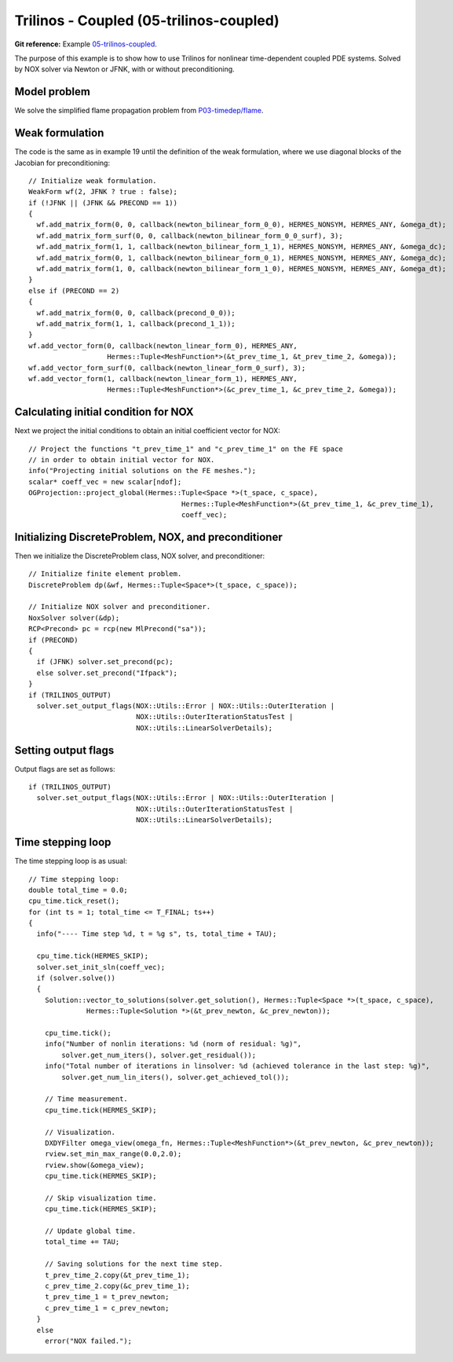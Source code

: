 Trilinos - Coupled (05-trilinos-coupled)
-----------------------

**Git reference:** Example `05-trilinos-coupled
<http://git.hpfem.org/hermes.git/tree/HEAD:/hermes2d/tutorial/P09-trilinos/05-trilinos-coupled>`_.

The purpose of this example is to show how to use Trilinos for nonlinear time-dependent coupled PDE systems.
Solved by NOX solver via Newton or JFNK, with or without preconditioning. 

Model problem
~~~~~~~~~~~~~

We solve the simplified flame
propagation problem from `P03-timedep/flame <http://hpfem.org/hermes/doc/src/hermes2d/timedep/flame.html>`_.

Weak formulation
~~~~~~~~~~~~~~~~

The code is the same as in example 19 until the definition of the weak formulation, where we
use diagonal blocks of the Jacobian for preconditioning::

    // Initialize weak formulation.
    WeakForm wf(2, JFNK ? true : false);
    if (!JFNK || (JFNK && PRECOND == 1))
    {
      wf.add_matrix_form(0, 0, callback(newton_bilinear_form_0_0), HERMES_NONSYM, HERMES_ANY, &omega_dt);
      wf.add_matrix_form_surf(0, 0, callback(newton_bilinear_form_0_0_surf), 3);
      wf.add_matrix_form(1, 1, callback(newton_bilinear_form_1_1), HERMES_NONSYM, HERMES_ANY, &omega_dc);
      wf.add_matrix_form(0, 1, callback(newton_bilinear_form_0_1), HERMES_NONSYM, HERMES_ANY, &omega_dc);
      wf.add_matrix_form(1, 0, callback(newton_bilinear_form_1_0), HERMES_NONSYM, HERMES_ANY, &omega_dt);
    }
    else if (PRECOND == 2)
    {
      wf.add_matrix_form(0, 0, callback(precond_0_0));
      wf.add_matrix_form(1, 1, callback(precond_1_1));
    }
    wf.add_vector_form(0, callback(newton_linear_form_0), HERMES_ANY, 
                       Hermes::Tuple<MeshFunction*>(&t_prev_time_1, &t_prev_time_2, &omega));
    wf.add_vector_form_surf(0, callback(newton_linear_form_0_surf), 3);
    wf.add_vector_form(1, callback(newton_linear_form_1), HERMES_ANY, 
                       Hermes::Tuple<MeshFunction*>(&c_prev_time_1, &c_prev_time_2, &omega));

Calculating initial condition for NOX
~~~~~~~~~~~~~~~~~~~~~~~~~~~~~~~~~~~~~

Next we project the initial conditions to obtain an initial coefficient vector for NOX::

  // Project the functions "t_prev_time_1" and "c_prev_time_1" on the FE space 
  // in order to obtain initial vector for NOX. 
  info("Projecting initial solutions on the FE meshes.");
  scalar* coeff_vec = new scalar[ndof];
  OGProjection::project_global(Hermes::Tuple<Space *>(t_space, c_space), 
                                       Hermes::Tuple<MeshFunction*>(&t_prev_time_1, &c_prev_time_1),
                                       coeff_vec);

Initializing DiscreteProblem, NOX, and preconditioner
~~~~~~~~~~~~~~~~~~~~~~~~~~~~~~~~~~~~~~~~~~~~~~~~~~~~~

Then we initialize the DiscreteProblem class, NOX solver, and preconditioner::

    // Initialize finite element problem.
    DiscreteProblem dp(&wf, Hermes::Tuple<Space*>(t_space, c_space));

    // Initialize NOX solver and preconditioner.
    NoxSolver solver(&dp);
    RCP<Precond> pc = rcp(new MlPrecond("sa"));
    if (PRECOND)
    {
      if (JFNK) solver.set_precond(pc);
      else solver.set_precond("Ifpack");
    }
    if (TRILINOS_OUTPUT)
      solver.set_output_flags(NOX::Utils::Error | NOX::Utils::OuterIteration |
                              NOX::Utils::OuterIterationStatusTest |
                              NOX::Utils::LinearSolverDetails);

Setting output flags
~~~~~~~~~~~~~~~~~~~~

Output flags are set as follows::

    if (TRILINOS_OUTPUT)
      solver.set_output_flags(NOX::Utils::Error | NOX::Utils::OuterIteration |
                              NOX::Utils::OuterIterationStatusTest |
                              NOX::Utils::LinearSolverDetails);

Time stepping loop
~~~~~~~~~~~~~~~~~~

The time stepping loop is as usual::

  // Time stepping loop:
  double total_time = 0.0;
  cpu_time.tick_reset();
  for (int ts = 1; total_time <= T_FINAL; ts++)
  {
    info("---- Time step %d, t = %g s", ts, total_time + TAU);

    cpu_time.tick(HERMES_SKIP);
    solver.set_init_sln(coeff_vec);
    if (solver.solve())
    {
      Solution::vector_to_solutions(solver.get_solution(), Hermes::Tuple<Space *>(t_space, c_space), 
                Hermes::Tuple<Solution *>(&t_prev_newton, &c_prev_newton));

      cpu_time.tick();
      info("Number of nonlin iterations: %d (norm of residual: %g)",
          solver.get_num_iters(), solver.get_residual());
      info("Total number of iterations in linsolver: %d (achieved tolerance in the last step: %g)",
          solver.get_num_lin_iters(), solver.get_achieved_tol());

      // Time measurement.
      cpu_time.tick(HERMES_SKIP);

      // Visualization.
      DXDYFilter omega_view(omega_fn, Hermes::Tuple<MeshFunction*>(&t_prev_newton, &c_prev_newton));
      rview.set_min_max_range(0.0,2.0);
      rview.show(&omega_view);
      cpu_time.tick(HERMES_SKIP);
			
      // Skip visualization time.
      cpu_time.tick(HERMES_SKIP);

      // Update global time.
      total_time += TAU;

      // Saving solutions for the next time step.
      t_prev_time_2.copy(&t_prev_time_1);
      c_prev_time_2.copy(&c_prev_time_1);
      t_prev_time_1 = t_prev_newton;
      c_prev_time_1 = c_prev_newton;
    }
    else
      error("NOX failed.");

